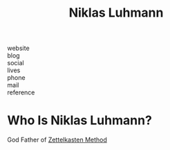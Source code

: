 #+TITLE: Niklas Luhmann
#+STARTUP: overview inlineimages
#+ROAM_TAGS: person
#+CREATED: [2021-06-10 Prş]
#+LAST_MODIFIED: [2021-06-10 Prş 01:33]

- website   ::
- blog      ::
- social    ::
- lives     ::
- phone     ::
- mail      ::
- reference ::

* Who Is Niklas Luhmann?
:PROPERTIES:
:ID:       3da62326-b039-45ca-a01e-a1059a612ca2
:END:
God Father of [[file:20210610013357-zettelkasten_method.org][Zettelkasten Method]]
